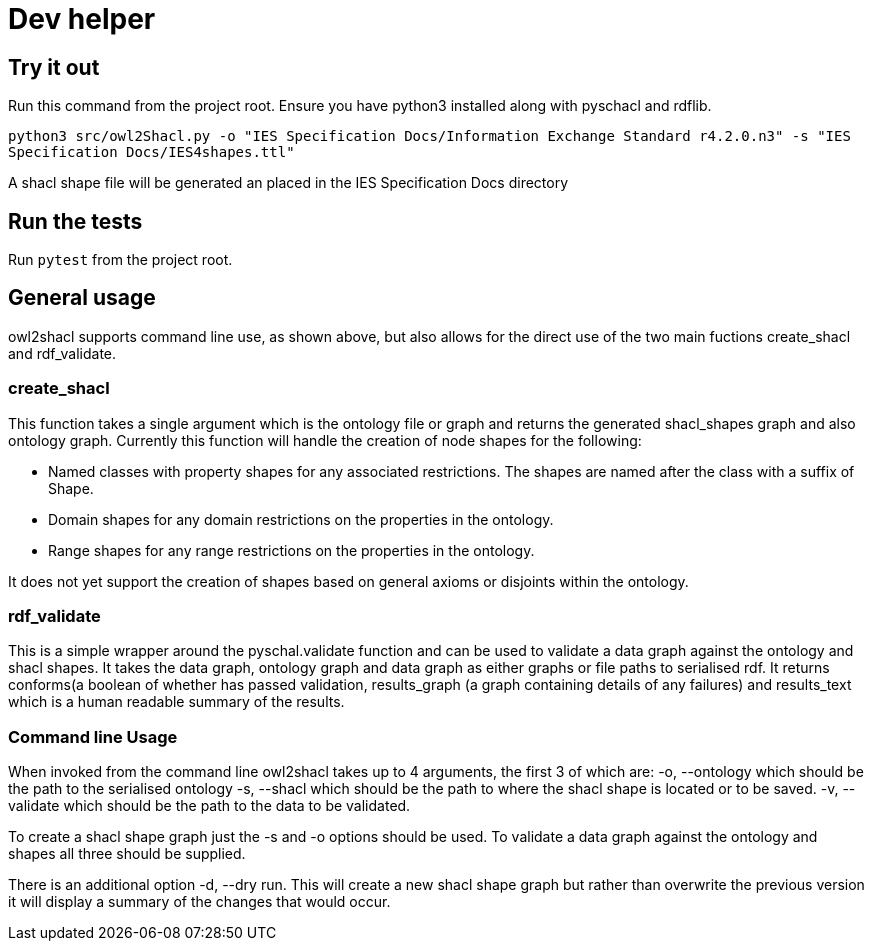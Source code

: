 = Dev helper
// tag::body[]

== Try it out

Run this command from the project root. Ensure you have python3 installed along with pyschacl and rdflib.


`python3 src/owl2Shacl.py -o "IES Specification Docs/Information Exchange Standard r4.2.0.n3" -s "IES Specification Docs/IES4shapes.ttl"`

A shacl shape file will be generated an placed in the IES Specification Docs directory

== Run the tests

Run `pytest` from the project root.

== General usage

owl2shacl supports command line use, as shown above, but also allows for the direct use of the two main fuctions create_shacl and rdf_validate.

=== create_shacl
This function takes a single argument which is the ontology file or graph and returns the generated shacl_shapes graph and also ontology graph.
Currently this function will handle the creation of node shapes for the following:

* Named classes with  property shapes for any associated restrictions. The shapes are named after the class with a suffix of Shape.
* Domain shapes for any domain restrictions on the properties in the ontology.
* Range shapes for any range restrictions on the properties in the ontology.

It does not yet support the creation of shapes based on general axioms or disjoints within the ontology.

=== rdf_validate
This is a simple wrapper around the pyschal.validate function and can be used to validate a data graph against the ontology and shacl shapes. It takes the data graph, ontology graph and data graph as either graphs or file paths to serialised rdf. It returns conforms(a boolean of whether has passed validation, results_graph (a graph containing details of any failures) and results_text which is a human readable summary of the results.

=== Command line Usage
When invoked from the command line owl2shacl takes up to 4 arguments, the first 3 of which are:
-o, --ontology which should be the path to the serialised ontology
-s, --shacl which should be the path to where the shacl shape is located or to be saved.
-v, --validate which should be the path to the data to be validated.

To create a shacl shape graph just the -s and -o options should be used.
To validate a data graph against the ontology and shapes all three should be supplied.

There is an additional option -d, --dry run. This will create a new shacl shape graph but rather than overwrite the previous version it will display a summary of the changes that would occur.





// end::body[]
